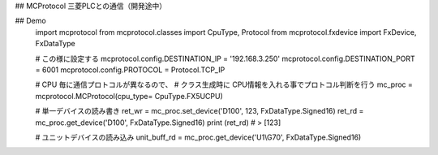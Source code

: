 ﻿## MCProtocol
三菱PLCとの通信（開発途中）

## Demo
    import mcprotocol
    from mcprotocol.classes import CpuType, Protocol
    from mcprotocol.fxdevice import FxDevice, FxDataType

    # この様に設定する
    mcprotocol.config.DESTINATION_IP = '192.168.3.250'
    mcprotocol.config.DESTINATION_PORT = 6001
    mcprotocol.config.PROTOCOL = Protocol.TCP_IP

    # CPU 毎に通信プロトコルが異なるので、
    # クラス生成時に CPU情報を入れる事でプロトコル判断を行う
    mc_proc = mcprotocol.MCProtocol(cpu_type= CpuType.FX5UCPU)

    # 単一デバイスの読み書き
    ret_wr = mc_proc.set_device('D100', 123, FxDataType.Signed16)    
    ret_rd = mc_proc.get_device('D100', FxDataType.Signed16)
    print (ret_rd)
    # > [123]

    # ユニットデバイスの読み込み
    unit_buff_rd = mc_proc.get_device('U1\\G70', FxDataType.Signed16)